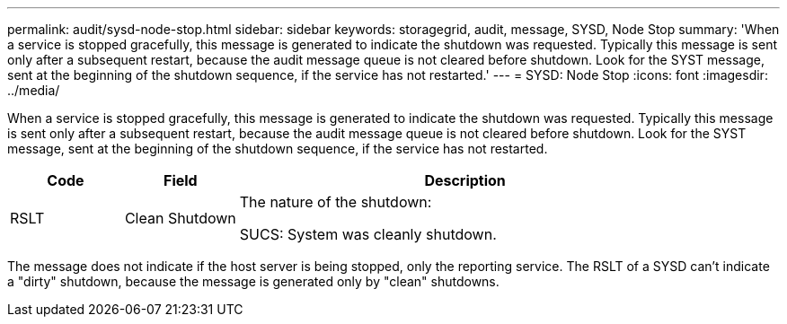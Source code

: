 ---
permalink: audit/sysd-node-stop.html
sidebar: sidebar
keywords: storagegrid, audit, message, SYSD, Node Stop
summary: 'When a service is stopped gracefully, this message is generated to indicate the shutdown was requested. Typically this message is sent only after a subsequent restart, because the audit message queue is not cleared before shutdown. Look for the SYST message, sent at the beginning of the shutdown sequence, if the service has not restarted.'
---
= SYSD: Node Stop
:icons: font
:imagesdir: ../media/

[.lead]
When a service is stopped gracefully, this message is generated to indicate the shutdown was requested. Typically this message is sent only after a subsequent restart, because the audit message queue is not cleared before shutdown. Look for the SYST message, sent at the beginning of the shutdown sequence, if the service has not restarted.

[cols="1a,1a,4a" options="header"]
|===
| Code| Field| Description
a|
RSLT
a|
Clean Shutdown
a|
The nature of the shutdown:

SUCS: System was cleanly shutdown.

|===
The message does not indicate if the host server is being stopped, only the reporting service. The RSLT of a SYSD can't indicate a "dirty" shutdown, because the message is generated only by "clean" shutdowns.
